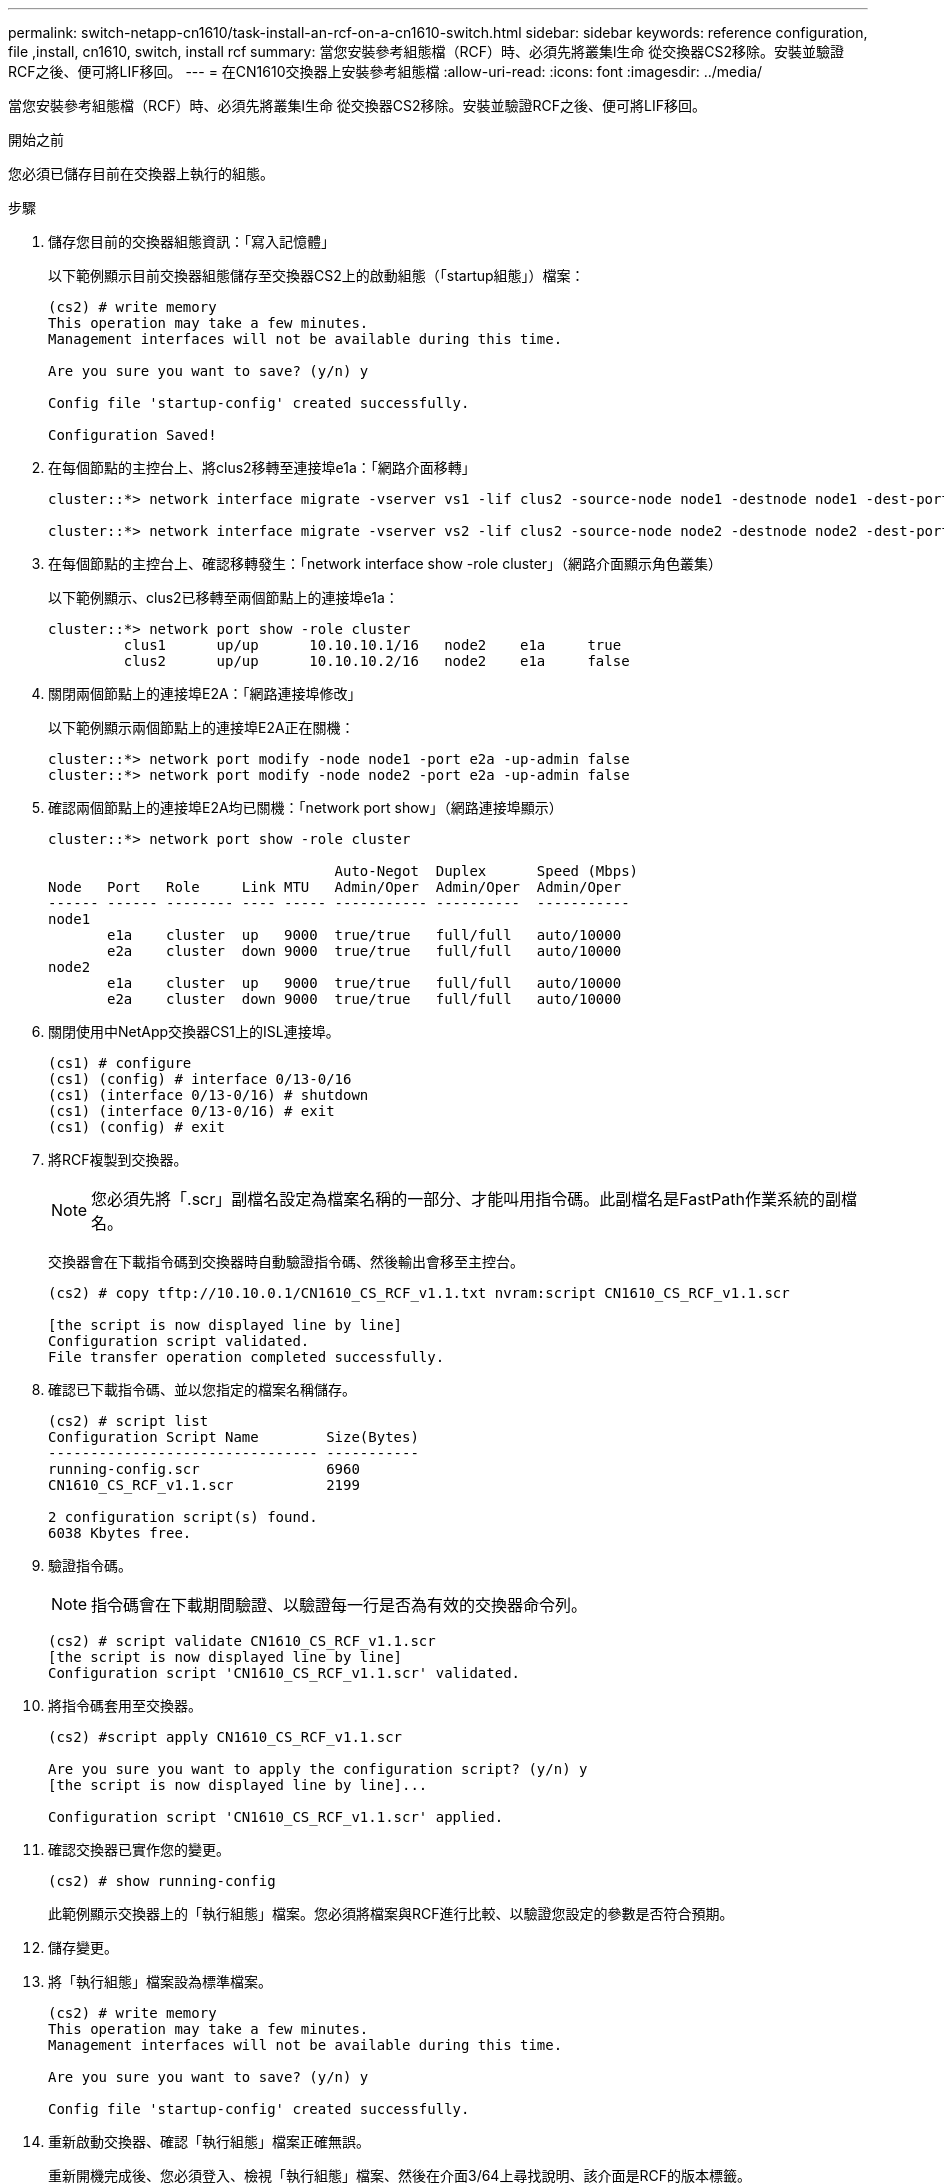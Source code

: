 ---
permalink: switch-netapp-cn1610/task-install-an-rcf-on-a-cn1610-switch.html 
sidebar: sidebar 
keywords: reference configuration, file ,install, cn1610, switch, install rcf 
summary: 當您安裝參考組態檔（RCF）時、必須先將叢集l生命 從交換器CS2移除。安裝並驗證RCF之後、便可將LIF移回。 
---
= 在CN1610交換器上安裝參考組態檔
:allow-uri-read: 
:icons: font
:imagesdir: ../media/


[role="lead"]
當您安裝參考組態檔（RCF）時、必須先將叢集l生命 從交換器CS2移除。安裝並驗證RCF之後、便可將LIF移回。

.開始之前
您必須已儲存目前在交換器上執行的組態。

.步驟
. 儲存您目前的交換器組態資訊：「寫入記憶體」
+
以下範例顯示目前交換器組態儲存至交換器CS2上的啟動組態（「startup組態」）檔案：

+
[listing]
----
(cs2) # write memory
This operation may take a few minutes.
Management interfaces will not be available during this time.

Are you sure you want to save? (y/n) y

Config file 'startup-config' created successfully.

Configuration Saved!
----
. 在每個節點的主控台上、將clus2移轉至連接埠e1a：「網路介面移轉」
+
[listing]
----
cluster::*> network interface migrate -vserver vs1 -lif clus2 -source-node node1 -destnode node1 -dest-port e1a

cluster::*> network interface migrate -vserver vs2 -lif clus2 -source-node node2 -destnode node2 -dest-port e1a
----
. 在每個節點的主控台上、確認移轉發生：「network interface show -role cluster」（網路介面顯示角色叢集）
+
以下範例顯示、clus2已移轉至兩個節點上的連接埠e1a：

+
[listing]
----
cluster::*> network port show -role cluster
         clus1      up/up      10.10.10.1/16   node2    e1a     true
         clus2      up/up      10.10.10.2/16   node2    e1a     false
----
. 關閉兩個節點上的連接埠E2A：「網路連接埠修改」
+
以下範例顯示兩個節點上的連接埠E2A正在關機：

+
[listing]
----
cluster::*> network port modify -node node1 -port e2a -up-admin false
cluster::*> network port modify -node node2 -port e2a -up-admin false
----
. 確認兩個節點上的連接埠E2A均已關機：「network port show」（網路連接埠顯示）
+
[listing]
----
cluster::*> network port show -role cluster

                                  Auto-Negot  Duplex      Speed (Mbps)
Node   Port   Role     Link MTU   Admin/Oper  Admin/Oper  Admin/Oper
------ ------ -------- ---- ----- ----------- ----------  -----------
node1
       e1a    cluster  up   9000  true/true   full/full   auto/10000
       e2a    cluster  down 9000  true/true   full/full   auto/10000
node2
       e1a    cluster  up   9000  true/true   full/full   auto/10000
       e2a    cluster  down 9000  true/true   full/full   auto/10000
----
. 關閉使用中NetApp交換器CS1上的ISL連接埠。
+
[listing]
----
(cs1) # configure
(cs1) (config) # interface 0/13-0/16
(cs1) (interface 0/13-0/16) # shutdown
(cs1) (interface 0/13-0/16) # exit
(cs1) (config) # exit
----
. 將RCF複製到交換器。
+

NOTE: 您必須先將「.scr」副檔名設定為檔案名稱的一部分、才能叫用指令碼。此副檔名是FastPath作業系統的副檔名。

+
交換器會在下載指令碼到交換器時自動驗證指令碼、然後輸出會移至主控台。

+
[listing]
----
(cs2) # copy tftp://10.10.0.1/CN1610_CS_RCF_v1.1.txt nvram:script CN1610_CS_RCF_v1.1.scr

[the script is now displayed line by line]
Configuration script validated.
File transfer operation completed successfully.
----
. 確認已下載指令碼、並以您指定的檔案名稱儲存。
+
[listing]
----
(cs2) # script list
Configuration Script Name        Size(Bytes)
-------------------------------- -----------
running-config.scr               6960
CN1610_CS_RCF_v1.1.scr           2199

2 configuration script(s) found.
6038 Kbytes free.
----
. 驗證指令碼。
+

NOTE: 指令碼會在下載期間驗證、以驗證每一行是否為有效的交換器命令列。

+
[listing]
----
(cs2) # script validate CN1610_CS_RCF_v1.1.scr
[the script is now displayed line by line]
Configuration script 'CN1610_CS_RCF_v1.1.scr' validated.
----
. 將指令碼套用至交換器。
+
[listing]
----
(cs2) #script apply CN1610_CS_RCF_v1.1.scr

Are you sure you want to apply the configuration script? (y/n) y
[the script is now displayed line by line]...

Configuration script 'CN1610_CS_RCF_v1.1.scr' applied.
----
. 確認交換器已實作您的變更。
+
[listing]
----
(cs2) # show running-config
----
+
此範例顯示交換器上的「執行組態」檔案。您必須將檔案與RCF進行比較、以驗證您設定的參數是否符合預期。

. 儲存變更。
. 將「執行組態」檔案設為標準檔案。
+
[listing]
----
(cs2) # write memory
This operation may take a few minutes.
Management interfaces will not be available during this time.

Are you sure you want to save? (y/n) y

Config file 'startup-config' created successfully.
----
. 重新啟動交換器、確認「執行組態」檔案正確無誤。
+
重新開機完成後、您必須登入、檢視「執行組態」檔案、然後在介面3/64上尋找說明、該介面是RCF的版本標籤。

+
[listing]
----
(cs2) # reload

The system has unsaved changes.
Would you like to save them now? (y/n) y


Config file 'startup-config' created successfully.
Configuration Saved!
System will now restart!
----
. 啟動使用中交換器CS1上的ISL連接埠。
+
[listing]
----
(cs1) # configure
(cs1) (config)# interface 0/13-0/16
(cs1) (Interface 0/13-0/16)# no shutdown
(cs1) (Interface 0/13-0/16)# exit
(cs1) (config)# exit
----
. 驗證ISL是否正常運作：「How port-channel 3/1」
+
「Link State（連結狀態）」欄位應顯示「Up（啟動）」。

+
[listing]
----

(cs2) # show port-channel 3/1

Local Interface................................ 3/1
Channel Name................................... ISL-LAG
Link State..................................... Up
Admin Mode..................................... Enabled
Type........................................... Static
Load Balance Option............................ 7
(Enhanced hashing mode)

Mbr    Device/       Port      Port
Ports  Timeout       Speed     Active
------ ------------- --------- -------
0/13   actor/long    10G Full  True
       partner/long
0/14   actor/long    10G Full  True
       partner/long
0/15   actor/long    10G Full  True
       partner/long
0/16   actor/long    10G Full  True
       partner/long
----
. 在兩個節點上都顯示叢集連接埠E2A：「網路連接埠修改」
+
以下範例顯示節點1和節點2上正在啟動的連接埠E2A：

+
[listing]
----
cluster::*> network port modify -node node1 -port e2a -up-admin true
cluster::*> network port modify -node node2 -port e2a -up-admin true
----
. 驗證兩個節點上的端口E2A是否均已打開：「network port show -_role cluster」（網路連接埠show -_role叢集）
+
[listing]
----
cluster::*> network port show -role cluster

                                Auto-Negot  Duplex      Speed (Mbps)
Node   Port Role     Link MTU   Admin/Oper  Admin/Oper  Admin/Oper
------ ---- -------- ---- ----  ----------- ----------  ------------
node1
       e1a  cluster  up   9000  true/true   full/full   auto/10000
       e2a  cluster  up   9000  true/true   full/full   auto/10000
node2
       e1a  cluster  up   9000  true/true   full/full   auto/10000
       e2a  cluster  up   9000  true/true   full/full   auto/10000
----
. 在兩個節點上、回復與連接埠E2A相關的clus2：「網路介面回復」
+
LIF可能會自動回復、視ONTAP 您的版本而定。

+
[listing]
----
cluster::*> network interface revert -vserver node1 -lif clus2
cluster::*> network interface revert -vserver node2 -lif clus2
----
. 驗證LIF現在位於兩個節點上的主節點（'true'）：「network interface show -_role cluster _」（網路介面顯示-_role叢集_）
+
[listing]
----
cluster::*> network interface show -role cluster

        Logical    Status     Network        Current  Current Is
Vserver Interface  Admin/Oper Address/Mask   Node     Port    Home
------- ---------- ---------- -------------- -------- ------- ----
vs1
        clus1      up/up      10.10.10.1/24  node1    e1a     true
        clus2      up/up      10.10.10.2/24  node1    e2a     true
vs2
        clus1      up/up      10.10.10.1/24  node2    e1a     true
        clus2      up/up      10.10.10.2/24  node2    e2a     true
----
. 查看節點成員的狀態：「叢集顯示」
+
[listing]
----
cluster::> cluster show

Node           Health  Eligibility
-------------- ------- ------------
node1
               true    true
node2
               true    true
----
. 如果您對軟體版本和交換器設定滿意、請將「執行組態」檔案複製到「儲存組態」檔案。
+
[listing]
----
(cs2) # write memory
This operation may take a few minutes.
Management interfaces will not be available during this time.

Are you sure you want to save? (y/n) y

Config file 'startup-config' created successfully.

Configuration Saved!
----
. 重複步驟1到步驟22、升級另一臺交換器CS1上的RCF。


*相關資訊*

https://support.netapp.com/["NetApp支援"^]
